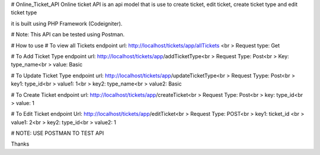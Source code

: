 # Online_Ticket_API
Online ticket API is an api model that is use to create ticket, edit ticket, create ticket type and edit ticket type

it is built using PHP Framework (Codeigniter).

# Note: This API can be tested using Postman.

# How to use
# To view all Tickets
endpoint url: http://localhost/tickets/app/allTickets <br >
Request type: Get

# To Add Ticket Type
endpoint url: http://localhost/tickets/app/addTicketType<br >
Request Type: Post<br >
Key: type_name<br >
value: Basic

# To Update Ticket Type
endpoint url: http://localhost/tickets/app/updateTicketType<br >
Request Tyype: Post<br >
key1: type_id<br >
value1:  1<br >
key2: type_name<br >
value2: Basic

# To Create Ticket
endpoint url: http://localhost/tickets/app/createTicket<br >
Request Type: Post<br >
key: type_id<br >
value: 1

# To Edit Ticket
endpoint Url: http://localhost/tickets/app/editTicket<br >
Request Type: POST<br >
key1: ticket_id <br >
value1: 2<br >
key2: type_id<br >
value2: 1

# NOTE: USE POSTMAN TO TEST API

Thanks

